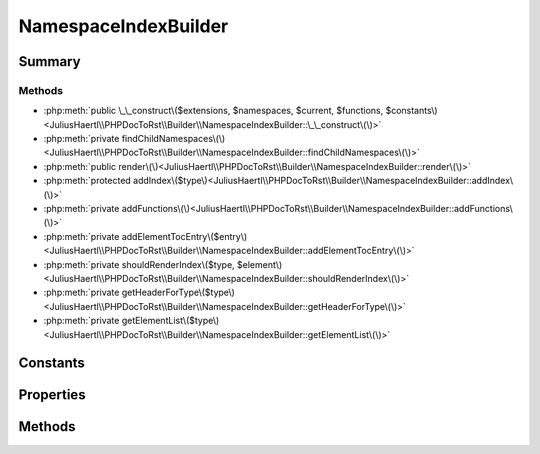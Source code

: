 .. rst-class:: phpdoctorst

.. role:: php(code)
	:language: php


NamespaceIndexBuilder
=====================


.. php:namespace:: JuliusHaertl\PHPDocToRst\Builder

.. php:class:: NamespaceIndexBuilder


	.. rst-class:: phpdoc-description
	
	::
	
		This class will build an index for each namespace.
		
		It contains a toc for child namespaces, classes, traits, interfaces and functions
		
	
	:Parent:
		:php:class:`JuliusHaertl\\PHPDocToRst\\Builder\\PhpDomainBuilder`
	


Summary
-------

Methods
~~~~~~~

* :php:meth:`public \_\_construct\($extensions, $namespaces, $current, $functions, $constants\)<JuliusHaertl\\PHPDocToRst\\Builder\\NamespaceIndexBuilder::\_\_construct\(\)>`
* :php:meth:`private findChildNamespaces\(\)<JuliusHaertl\\PHPDocToRst\\Builder\\NamespaceIndexBuilder::findChildNamespaces\(\)>`
* :php:meth:`public render\(\)<JuliusHaertl\\PHPDocToRst\\Builder\\NamespaceIndexBuilder::render\(\)>`
* :php:meth:`protected addIndex\($type\)<JuliusHaertl\\PHPDocToRst\\Builder\\NamespaceIndexBuilder::addIndex\(\)>`
* :php:meth:`private addFunctions\(\)<JuliusHaertl\\PHPDocToRst\\Builder\\NamespaceIndexBuilder::addFunctions\(\)>`
* :php:meth:`private addElementTocEntry\($entry\)<JuliusHaertl\\PHPDocToRst\\Builder\\NamespaceIndexBuilder::addElementTocEntry\(\)>`
* :php:meth:`private shouldRenderIndex\($type, $element\)<JuliusHaertl\\PHPDocToRst\\Builder\\NamespaceIndexBuilder::shouldRenderIndex\(\)>`
* :php:meth:`private getHeaderForType\($type\)<JuliusHaertl\\PHPDocToRst\\Builder\\NamespaceIndexBuilder::getHeaderForType\(\)>`
* :php:meth:`private getElementList\($type\)<JuliusHaertl\\PHPDocToRst\\Builder\\NamespaceIndexBuilder::getElementList\(\)>`


Constants
---------

.. php:const:: RENDER_INDEX_NAMESPACE = 0



.. php:const:: RENDER_INDEX_CLASSES = 1



.. php:const:: RENDER_INDEX_TRAITS = 2



.. php:const:: RENDER_INDEX_INTERFACES = 3



.. php:const:: RENDER_INDEX_FUNCTIONS = 4



.. php:const:: RENDER_INDEX_CONSTANTS = 5



Properties
----------

.. php:attr:: currentNamespace

	:Type: `phpDocumentor\\Reflection\\Php\\Namespace\_` 


.. php:attr:: namespaces

	:Type: `phpDocumentor\\Reflection\\Php\\Namespace\_` 


.. php:attr:: childNamespaces

	:Type: `phpDocumentor\\Reflection\\Php\\Namespace\_` 


.. php:attr:: functions

	:Type: `phpDocumentor\\Reflection\\Php\\Function\_` 


.. php:attr:: constants

	:Type: `phpDocumentor\\Reflection\\Php\\Constant` 


Methods
-------

.. rst-class:: public

	.. php:method:: __construct( $extensions,  $namespaces,  $current,  $functions,  $constants)
	
		
	
	

.. rst-class:: private

	.. php:method:: findChildNamespaces()
	
		.. rst-class:: phpdoc-description
		
		::
		
			Find child namespaces for current namespace
			
			
			
			
		
		
	
	

.. rst-class:: public

	.. php:method:: render()
	
		
	
	

.. rst-class:: protected

	.. php:method:: addIndex( $type)
	
		
	
	

.. rst-class:: private

	.. php:method:: addFunctions()
	
		
	
	

.. rst-class:: private

	.. php:method:: addElementTocEntry( $entry)
	
		
	
	

.. rst-class:: private

	.. php:method:: shouldRenderIndex( $type,  $element)
	
		
	
	

.. rst-class:: private

	.. php:method:: getHeaderForType( $type)
	
		
	
	

.. rst-class:: private

	.. php:method:: getElementList( $type)
	
		
		:param int $type: 
	
	

